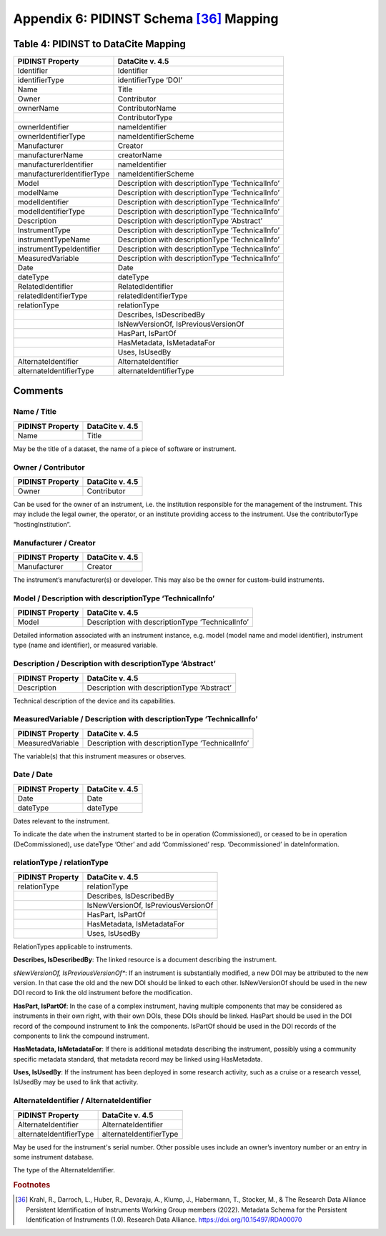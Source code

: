 Appendix 6:  PIDINST Schema [36]_ Mapping
=================================================================

.. _Table 4:

Table 4: PIDINST to DataCite Mapping
------------------------------------------------------

+----------------------------+--------------------------------------------------+
| PIDINST Property           | DataCite v. 4.5                                  |
+============================+==================================================+
| Identifier                 | Identifier                                       |
+----------------------------+--------------------------------------------------+
| identifierType             | identifierType ‘DOI’                             |
+----------------------------+--------------------------------------------------+
| Name                       | Title                                            |
+----------------------------+--------------------------------------------------+
| Owner                      | Contributor                                      |
+----------------------------+--------------------------------------------------+
| ownerName                  | ContributorName                                  |
+----------------------------+--------------------------------------------------+
|                            | ContributorType                                  |
+----------------------------+--------------------------------------------------+
| ownerIdentifier            | nameIdentifier                                   |
+----------------------------+--------------------------------------------------+
| ownerIdentifierType        | nameIdentifierScheme                             |
+----------------------------+--------------------------------------------------+
| Manufacturer               | Creator                                          |
+----------------------------+--------------------------------------------------+
| manufacturerName           | creatorName                                      |
+----------------------------+--------------------------------------------------+
| manufacturerIdentifier     | nameIdentifier                                   |
+----------------------------+--------------------------------------------------+
| manufacturerIdentifierType | nameIdentifierScheme                             |
+----------------------------+--------------------------------------------------+
| Model                      | Description with descriptionType ‘TechnicalInfo’ |
+----------------------------+--------------------------------------------------+
| modelName                  | Description with descriptionType ‘TechnicalInfo’ |
+----------------------------+--------------------------------------------------+
| modelIdentifier            | Description with descriptionType ‘TechnicalInfo’ |
+----------------------------+--------------------------------------------------+
| modelIdentifierType        | Description with descriptionType ‘TechnicalInfo’ |
+----------------------------+--------------------------------------------------+
| Description                | Description with descriptionType ‘Abstract’      |
+----------------------------+--------------------------------------------------+
| InstrumentType             | Description with descriptionType ‘TechnicalInfo’ |
+----------------------------+--------------------------------------------------+
| instrumentTypeName         | Description with descriptionType ‘TechnicalInfo’ |
+----------------------------+--------------------------------------------------+
| instrumentTypeIdentifier   | Description with descriptionType ‘TechnicalInfo’ |
+----------------------------+--------------------------------------------------+
| MeasuredVariable           | Description with descriptionType ‘TechnicalInfo’ |
+----------------------------+--------------------------------------------------+
| Date                       | Date                                             |
+----------------------------+--------------------------------------------------+
| dateType                   | dateType                                         |
+----------------------------+--------------------------------------------------+
| RelatedIdentifier          | RelatedIdentifier                                |
+----------------------------+--------------------------------------------------+
| relatedIdentifierType      | relatedIdentifierType                            |
+----------------------------+--------------------------------------------------+
| relationType               | relationType                                     |
+----------------------------+--------------------------------------------------+
|                            | Describes, IsDescribedBy                         |
+----------------------------+--------------------------------------------------+
|                            | IsNewVersionOf, IsPreviousVersionOf              |
+----------------------------+--------------------------------------------------+
|                            | HasPart, IsPartOf                                |
+----------------------------+--------------------------------------------------+
|                            | HasMetadata, IsMetadataFor                       |
+----------------------------+--------------------------------------------------+
|                            | Uses, IsUsedBy                                   |
+----------------------------+--------------------------------------------------+
| AlternateIdentifier        | AlternateIdentifier                              |
+----------------------------+--------------------------------------------------+
| alternateIdentifierType    | alternateIdentifierType                          |
+----------------------------+--------------------------------------------------+

Comments
------------------------------------------------------

Name / Title
~~~~~~~~~~~~~~~~~~~~~~~~~~~~~~~~~~~~~~~~~~~~~~~~~~~~~~~~~~~~~~~~~~~~

+----------------------------+--------------------------------------------------+
| PIDINST Property           | DataCite v. 4.5                                  |
+============================+==================================================+
| Name                       | Title                                            |
+----------------------------+--------------------------------------------------+

May be the title of a dataset, the name of a piece of software or instrument.

Owner / Contributor
~~~~~~~~~~~~~~~~~~~~~~~~~~~~~~~~~~~~~~~~~~~~~~~~~~~~~~~~~~~~~~~~~~~~

+----------------------------+--------------------------------------------------+
| PIDINST Property           | DataCite v. 4.5                                  |
+============================+==================================================+
| Owner                      | Contributor                                      |
+----------------------------+--------------------------------------------------+

Can be used for the owner of an instrument, i.e. the institution responsible for the management of the instrument. This may include the legal owner, the operator, or an institute providing access to the instrument. Use the contributorType “hostingInstitution”.


Manufacturer / Creator
~~~~~~~~~~~~~~~~~~~~~~~~~~~~~~~~~~~~~~~~~~~~~~~~~~~~~~~~~~~~~~~~~~~~

+----------------------------+--------------------------------------------------+
| PIDINST Property           | DataCite v. 4.5                                  |
+============================+==================================================+
| Manufacturer               | Creator                                          |
+----------------------------+--------------------------------------------------+

The instrument’s manufacturer(s) or developer. This may also be the owner for custom-build instruments.

Model / Description with descriptionType ‘TechnicalInfo’
~~~~~~~~~~~~~~~~~~~~~~~~~~~~~~~~~~~~~~~~~~~~~~~~~~~~~~~~~~~~~~~~~~~~

+----------------------------+--------------------------------------------------+
| PIDINST Property           | DataCite v. 4.5                                  |
+============================+==================================================+
| Model                      | Description with descriptionType ‘TechnicalInfo’ |
+----------------------------+--------------------------------------------------+

Detailed information associated with an instrument instance, e.g. model (model name and model identifier), instrument type (name and identifier), or measured variable.


Description / Description with descriptionType ‘Abstract’
~~~~~~~~~~~~~~~~~~~~~~~~~~~~~~~~~~~~~~~~~~~~~~~~~~~~~~~~~~~~~~~~~~~~

+----------------------------+--------------------------------------------------+
| PIDINST Property           | DataCite v. 4.5                                  |
+============================+==================================================+
| Description                | Description with descriptionType ‘Abstract’      |
+----------------------------+--------------------------------------------------+

Technical description of the device and its capabilities.

MeasuredVariable / Description with descriptionType ‘TechnicalInfo’
~~~~~~~~~~~~~~~~~~~~~~~~~~~~~~~~~~~~~~~~~~~~~~~~~~~~~~~~~~~~~~~~~~~~

+----------------------------+--------------------------------------------------+
| PIDINST Property           | DataCite v. 4.5                                  |
+============================+==================================================+
| MeasuredVariable           | Description with descriptionType ‘TechnicalInfo’ |
+----------------------------+--------------------------------------------------+

The variable(s) that this instrument measures or observes.

Date / Date
~~~~~~~~~~~~~~~~~~~~~~~~~~~~~~~~~~~~~~~~~~~~~~~~~~~~~~~~~~~~~~~~~~~~

+----------------------------+--------------------------------------------------+
| PIDINST Property           | DataCite v. 4.5                                  |
+============================+==================================================+
| Date                       | Date                                             |
+----------------------------+--------------------------------------------------+
| dateType                   | dateType                                         |
+----------------------------+--------------------------------------------------+

Dates relevant to the instrument.

To indicate the date when the instrument started to be in operation (Commissioned), or ceased to be in operation (DeCommissioned), use dateType ‘Other’ and add ‘Commissioned’ resp. ‘Decommissioned’ in dateInformation.


relationType / relationType
~~~~~~~~~~~~~~~~~~~~~~~~~~~~~~~~~~~~~~~~~~~~~~~~~~~~~~~~~~~~~~~~~~~~

+----------------------------+--------------------------------------------------+
| PIDINST Property           | DataCite v. 4.5                                  |
+============================+==================================================+
| relationType               | relationType                                     |
+----------------------------+--------------------------------------------------+
|                            | Describes, IsDescribedBy                         |
+----------------------------+--------------------------------------------------+
|                            | IsNewVersionOf, IsPreviousVersionOf              |
+----------------------------+--------------------------------------------------+
|                            | HasPart, IsPartOf                                |
+----------------------------+--------------------------------------------------+
|                            | HasMetadata, IsMetadataFor                       |
+----------------------------+--------------------------------------------------+
|                            | Uses, IsUsedBy                                   |
+----------------------------+--------------------------------------------------+

RelationTypes applicable to instruments.

**Describes, IsDescribedBy**: The linked resource is a document describing the instrument.

*sNewVersionOf, IsPreviousVersionOf**: If an instrument is substantially modified, a new DOI may be attributed to the new version. In that case the old and the new DOI should be linked to each other. IsNewVersionOf should be used in the new DOI record to link the old instrument before the modification.

**HasPart, IsPartOf**: In the case of a complex instrument, having multiple components that may be considered as instruments in their own right, with their own DOIs, these DOIs should be linked. HasPart should be used in the DOI record of the compound instrument to link the components. IsPartOf should be used in the DOI records of the components to link the compound instrument.

**HasMetadata, IsMetadataFor**: If there is additional metadata describing the instrument, possibly using a community specific metadata standard, that metadata record may be linked using HasMetadata.

**Uses, IsUsedBy**: If the instrument has been deployed in some research activity, such as a cruise or a research vessel, IsUsedBy may be used to link that activity.


AlternateIdentifier / AlternateIdentifier
~~~~~~~~~~~~~~~~~~~~~~~~~~~~~~~~~~~~~~~~~~~~~~~~~~~~~~~~~~~~~~~~~~~~

+----------------------------+--------------------------------------------------+
| PIDINST Property           | DataCite v. 4.5                                  |
+============================+==================================================+
| AlternateIdentifier        | AlternateIdentifier                              |
+----------------------------+--------------------------------------------------+
| alternateIdentifierType    | alternateIdentifierType                          |
+----------------------------+--------------------------------------------------+

May be used for the instrument's serial number. Other possible uses include an owner’s inventory number or an entry in some instrument database.

The type of the AlternateIdentifier.

.. rubric:: Footnotes
.. [36] Krahl, R., Darroch, L., Huber, R., Devaraju, A., Klump, J., Habermann, T., Stocker, M., & The Research Data Alliance Persistent Identification of Instruments Working Group members (2022). Metadata Schema for the Persistent Identification of Instruments (1.0). Research Data Alliance. https://doi.org/10.15497/RDA00070

